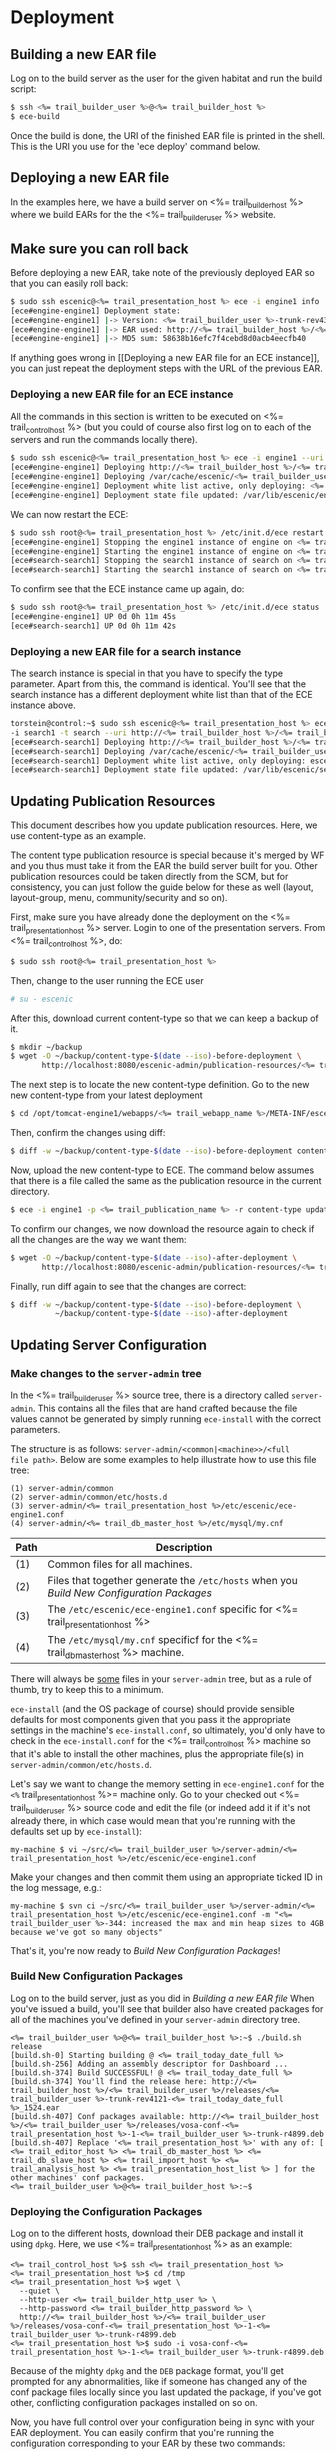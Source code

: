 * Deployment
** Building a new EAR file
Log on to the build server as the user for the given habitat and run
the build script:

#+BEGIN_SRC sh
$ ssh <%= trail_builder_user %>@<%= trail_builder_host %>
$ ece-build
#+END_SRC

Once the build is done, the URI of the finished EAR file is printed in
the shell. This is the URI you use for the 'ece deploy' command below.

** Deploying a new EAR file
In the examples here, we have a build server on <%= trail_builder_host %>
where we build EARs for the the <%= trail_builder_user %> website.

** Make sure you can roll back
Before deploying a new EAR, take note of the previously deployed EAR
so that you can easily roll back:

#+BEGIN_SRC sh
$ sudo ssh escenic@<%= trail_presentation_host %> ece -i engine1 info
[ece#engine-engine1] Deployment state:
[ece#engine-engine1] |-> Version: <%= trail_builder_user %>-trunk-rev4331-<%= trail_today_date %>_1225
[ece#engine-engine1] |-> EAR used: http://<%= trail_builder_host %>/<%= trail_builder_user %>/releases/<%= trail_builder_user %>-trunk-rev4331-<%= trail_today_date %>_1225.ear
[ece#engine-engine1] |-> MD5 sum: 58638b16efc7f4cebd8d0acb4eecfb40
#+END_SRC

If anything goes wrong in [[Deploying a new EAR file for an ECE
instance]], you can just repeat the deployment steps with the URL of the
previous EAR.

*** Deploying a new EAR file for an ECE instance
All the commands in this section is written to be executed on
<%= trail_control_host %> (but you could of course also first log on to each
of the servers and run the commands locally there).

#+BEGIN_SRC sh
$ sudo ssh escenic@<%= trail_presentation_host %> ece -i engine1 --uri http://<%= trail_builder_host %>/<%= trail_builder_user %>/releases/<%= trail_builder_user %>-trunk-rev4121-<%= trail_today_date %>_1524.ear deploy
[ece#engine-engine1] Deploying http://<%= trail_builder_host %>/<%= trail_builder_user %>/releases/<%= trail_builder_user %>-trunk-rev4121-<%= trail_today_date %>_1524.ear on engine1 ...
[ece#engine-engine1] Deploying /var/cache/escenic/<%= trail_builder_user %>-trunk-rev4121-<%= trail_today_date %>_1524.ear on tomcat ...
[ece#engine-engine1] Deployment white list active, only deploying: <%= trail_webapp_name %> escenic-admin indexer-webservice
[ece#engine-engine1] Deployment state file updated: /var/lib/escenic/engine1.state
#+END_SRC

We can now restart the ECE:

#+BEGIN_SRC sh
$ sudo ssh root@<%= trail_presentation_host %> /etc/init.d/ece restart
[ece#engine-engine1] Stopping the engine1 instance of engine on <%= trail_presentation_host %>...
[ece#engine-engine1] Starting the engine1 instance of engine on <%= trail_presentation_host %>...
[ece#search-search1] Stopping the search1 instance of search on <%= trail_presentation_host %>...
[ece#search-search1] Starting the search1 instance of search on <%= trail_presentation_host %>...
#+END_SRC

To confirm see that the ECE instance came up again, do:

#+BEGIN_SRC sh
$ sudo ssh root@<%= trail_presentation_host %> /etc/init.d/ece status
[ece#engine-engine1] UP 0d 0h 11m 45s
[ece#search-search1] UP 0d 0h 11m 42s
#+END_SRC

*** Deploying a new EAR file for a search instance
The search instance is special in that you have to specify the type
parameter. Apart from this, the command is identical. You'll see that
the search instance has a different deployment white list than that of
the ECE instance above.

#+BEGIN_SRC sh
torstein@control:~$ sudo ssh escenic@<%= trail_presentation_host %> ece
-i search1 -t search --uri http://<%= trail_builder_host %>/<%= trail_builder_user %>/releases/<%= trail_builder_user %>-trunk-rev4121-<%= trail_today_date %>_1524.ear deploy
[ece#search-search1] Deploying http://<%= trail_builder_host %>/<%= trail_builder_user %>/releases/<%= trail_builder_user %>-trunk-rev4121-<%= trail_today_date %>_1524.ear on search1 ...
[ece#search-search1] Deploying /var/cache/escenic/<%= trail_builder_user %>-trunk-rev4121-<%= trail_today_date %>_1524.ear on tomcat ...
[ece#search-search1] Deployment white list active, only deploying: escenic-admin solr indexer-webapp
[ece#search-search1] Deployment state file updated: /var/lib/escenic/search1.state
#+END_SRC


** Updating Publication Resources
This document describes how you update publication resources. Here, we
use content-type as an example.

The content type publication resource is special because it's merged
by WF and you thus must take it from the EAR the build server built
for you. Other publication resources could be taken directly from the
SCM, but for consistency, you can just follow the guide below for
these as well (layout, layout-group, menu, community/security and so
on).

First, make sure you have already done the deployment on the
<%= trail_presentation_host %> server. Login to one of the presentation
servers. From <%= trail_control_host %>, do:
#+BEGIN_SRC sh
$ sudo ssh root@<%= trail_presentation_host %>
#+END_SRC

Then, change to the user running the ECE user
#+BEGIN_SRC sh
# su - escenic
#+END_SRC

After this, download current content-type so that we can keep a backup
of it.
#+BEGIN_SRC sh
$ mkdir ~/backup
$ wget -O ~/backup/content-type-$(date --iso)-before-deployment \
       http://localhost:8080/escenic-admin/publication-resources/<%= trail_publication_name %>/escenic/content-type
#+END_SRC

The next step is to locate the new content-type definition.  Go to the
new new content-type from your latest deployment

#+BEGIN_SRC sh
$ cd /opt/tomcat-engine1/webapps/<%= trail_webapp_name %>/META-INF/escenic/publication-resources/escenic/
#+END_SRC

Then, confirm the changes using diff:
#+BEGIN_SRC sh
$ diff -w ~/backup/content-type-$(date --iso)-before-deployment content-type
#+END_SRC

Now, upload the new content-type to ECE.  The command below assumes
that there is a file called the same as the publication resource in
the current directory.
#+BEGIN_SRC sh
$ ece -i engine1 -p <%= trail_publication_name %> -r content-type update
#+END_SRC

To confirm our changes, we now download the resource again to check if
all the changes are the way we want them:
#+BEGIN_SRC sh
$ wget -O ~/backup/content-type-$(date --iso)-after-deployment \
       http://localhost:8080/escenic-admin/publication-resources/<%= trail_publication_name %>/escenic/content-type
#+END_SRC

Finally, run diff again to see that the changes are correct:
#+BEGIN_SRC sh
$ diff -w ~/backup/content-type-$(date --iso)-before-deployment \
          ~/backup/content-type-$(date --iso)-after-deployment
#+END_SRC


** Updating Server Configuration
*** Make changes to the =server-admin= tree
In the <%= trail_builder_user %> source tree, there is a directory
called =server-admin=. This contains all the files that are hand
crafted because the file values cannot be generated by simply running
=ece-install= with the correct parameters.

The structure is as follows: =server-admin/<common|<machine>>/<full
file path>=. Below are some examples to help illustrate how to use
this file tree:

#+BEGIN_SRC text
(1) server-admin/common
(2) server-admin/common/etc/hosts.d
(3) server-admin/<%= trail_presentation_host %>/etc/escenic/ece-engine1.conf
(4) server-admin/<%= trail_db_master_host %>/etc/mysql/my.cnf
#+END_SRC
|------+-----------------------------------------------------------------------------------------|
| Path | Description                                                                             |
|------+-----------------------------------------------------------------------------------------|
| (1)  | Common files for all machines.                                                          |
| (2)  | Files that together generate the =/etc/hosts= when you [[Build New Configuration Packages]] |
| (3)  | The =/etc/escenic/ece-engine1.conf= specific for <%= trail_presentation_host %>         |
| (4)  | The =/etc/mysql/my.cnf= specificf for the <%= trail_db_master_host %> machine.          |
|------+-----------------------------------------------------------------------------------------|

There will always be _some_ files in your =server-admin= tree, but as
a rule of thumb, try to keep this to a minimum.

=ece-install= (and the OS package of course) should provide sensible
defaults for most components given that you pass it the appropriate
settings in the machine's =ece-install.conf=, so ultimately, you'd
only have to check in the =ece-install.conf= for the
<%= trail_control_host %> machine so that it's able to install the
other machines, plus the appropriate file(s) in
=server-admin/common/etc/hosts.d=.

Let's say we want to change the memory setting in =ece-engine1.conf=
for the =<%= trail_presentation_host %>= machine only. Go to your
checked out <%= trail_builder_user %> source code and edit the file
(or indeed add it if it's not already there, in which case would mean
that you're running with the defaults set up by =ece-install=):

#+BEGIN_SRC text
my-machine $ vi ~/src/<%= trail_builder_user %>/server-admin/<%= trail_presentation_host %>/etc/escenic/ece-engine1.conf
#+END_SRC

Make your changes and then commit them using an appropriate ticked ID
in the log message, e.g.:
#+BEGIN_SRC text
my-machine $ svn ci ~/src/<%= trail_builder_user %>/server-admin/<%= trail_presentation_host %>/etc/escenic/ece-engine1.conf -m "<%= trail_builder_user %>-344: increased the max and min heap sizes to 4GB because we've got so many objects"
#+END_SRC

That's it, you're now ready to [[Build New Configuration Packages]]!

*** Build New Configuration Packages
Log on to the build server, just as you did in [[Building a new EAR file]]
When you've issued a build, you'll see that builder also have created
packages for all of the machines you've defined in your =server-admin=
directory tree.

#+BEGIN_SRC text
<%= trail_builder_user %>@<%= trail_builder_host %>:~$ ./build.sh release
[build.sh-0] Starting building @ <%= trail_today_date_full %>
[build.sh-256] Adding an assembly descriptor for Dashboard ...
[build.sh-374] Build SUCCESSFUL! @ <%= trail_today_date_full %>
[build.sh-374] You'll find the release here: http://<%= trail_builder_host %>/<%= trail_builder_user %>/releases/<%= trail_builder_user %>-trunk-rev4121-<%= trail_today_date_full %>_1524.ear
[build.sh-407] Conf packages available: http://<%= trail_builder_host %>/<%= trail_builder_user %>/releases/vosa-conf-<%= trail_presentation_host %>-1-<%= trail_builder_user %>-trunk-r4899.deb
[build.sh-407] Replace '<%= trail_presentation_host %>' with any of: [ <%= trail_editor_host %> <%= trail_db_master_host %> <%= trail_db_slave_host %> <%= trail_import_host %> <%= trail_analysis_host %> <%= trail_presentation_host_list %> ] for the other machines' conf packages.
<%= trail_builder_user %>@<%= trail_builder_host %>:~$
#+END_SRC

*** Deploying the Configuration Packages
Log on to the different hosts, download their DEB package and install
it using =dpkg=. Here, we use <%= trail_presentation_host %> as an
example:

#+BEGIN_SRC text
<%= trail_control_host %>$ ssh <%= trail_presentation_host %>
<%= trail_presentation_host %>$ cd /tmp
<%= trail_presentation_host %>$ wget \
  --quiet \
  --http-user <%= trail_builder_http_user %> \
  --http-password <%= trail_builder_http_password %> \
  http://<%= trail_builder_host %>/<%= trail_builder_user %>/releases/vosa-conf-<%= trail_presentation_host %>-1-<%= trail_builder_user %>-trunk-r4899.deb
<%= trail_presentation_host %>$ sudo -i vosa-conf-<%= trail_presentation_host %>-1-<%= trail_builder_user %>-trunk-r4899.deb
#+END_SRC

Because of the mighty =dpkg= and the =DEB= package format, you'll get
prompted for any abnormalities, like if someone has changed any of the
conf package files locally since you last updated the package, if
you've got other, conflicting configuration packages installed on so
on.

Now, you have full control over your configuration being in sync with your EAR deployment. You can easily confirm that you're running the configuration corresponding to your EAR by these two commands:
#+BEGIN_SRC text
<%= trail_presentation_host %>$ -l vosa-conf-<%= trail_presentation_host %> | grep ^ii
ii   vosa-conf-<%= trail_presentation_host %>   1-<%= trail_builder_user%>-trunk-r4899    Server configuration for <%= trail_presentation_host %>
#+END_SRC
#+BEGIN_SRC text
<%= trail_presentation_host %>$ ece -i engine1 info | grep EAR
[ece#engine-engine1] |-> EAR used: http://<%= trail_builder_host %>/<%= trail_builder_user %>/releases/<%= trail_builder_user %>-trunk-rev4899-<%= trail_today_date %>_1524.ear
#+END_SRC

As you can see, both the EAR and configuration are from revision
=4899= of =trunk=. We can now roll back and forth between the various
EAR & configuration builds with confidence that these two always are
in sync.
